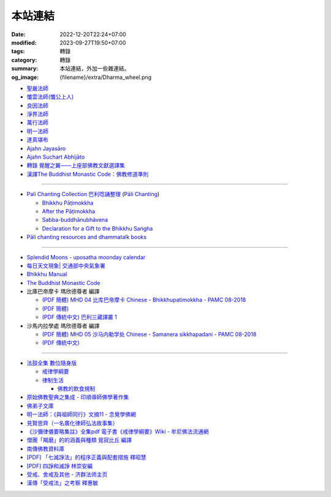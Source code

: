 本站連結
########

:date: 2022-12-20T22:24+07:00
:modified: 2023-09-27T19:50+07:00
:tags: 轉錄
:category: 轉錄
:summary: 本站連結，外加一些雜連結。
:og_image: {filename}/extra/Dharma_wheel.png


- `聖嚴法師 <https://siongui.github.io/master-sheng-yen/>`_
- `懺雲法師(懺公上人) <https://siongui.github.io/master-chan-yun/>`_
- `良因法師 <https://siongui.github.io/master-liangyin/>`_
- `淨界法師 <https://siongui.github.io/master-chingche/>`_
- `萬行法師 <https://siongui.github.io/master-wangxing/>`_
- `明一法師 <https://siongui.github.io/master-mingyi/>`_
- `達真堪布 <https://siongui.github.io/khenpo-tamgrin-rinpoche/>`_
- `Ajahn Jayasāro <https://siongui.github.io/ajahn-jayasaaro/>`_
- `Ajahn Suchart Abhijāto <https://siongui.github.io/ajahn-suchart/>`_
- `轉錄 覺醒之翼——上座部佛教文獻選譯集 <https://siongui.github.io/theravadacn/>`_
- `漢譯The Buddhist Monastic Code：佛教修道準則 <https://siongui.github.io/vinaya-bmc-zh/>`_

----

- `Pali Chanting Collection 巴利唸誦整理 <https://siongui.github.io/pali-chanting/zh/collection/>`_
  (`Pāli Chanting <https://siongui.github.io/pali-chanting/>`_)

  - `Bhikkhu Pāṭimokkha <https://siongui.github.io/pali-chanting/bhikkhu-patimokkha/>`_
  - `After the Pāṭimokkha <https://siongui.github.io/pali-chanting/after-the-patimokkha/>`_
  - `Sabba-buddhānubhāvena <https://www.dhammatalks.org/books/ChantingGuide/Section0085.html>`_
  - `Declaration for a Gift to the Bhikkhu Saṅgha <https://www.dhammatalks.org/books/ChantingGuide/Section0070.html#sigil_toc_id_45>`_
- `Pāli chanting resources and dhammatalk books <https://github.com/siongui/7rsk9vjkm4p8z5xrdtqc>`_

----

- `Splendid Moons - uposatha moonday calendar <https://splendidmoons.github.io/>`_
- `每日天文現象| 交通部中央氣象署 <https://www.cwa.gov.tw/V8/C/K/astronomy_day.html>`_
- `Bhikkhu Manual <https://bhikkhu-manual.github.io/>`_
- `The Buddhist Monastic Code <https://www.dhammatalks.org/vinaya/bmc/Section0001.html>`_

- 比庫巴帝摩卡 瑪欣德尊者 編譯

  * `(PDF 簡體) MHD 04 比库巴帝摩卡 Chinese - Bhikkhupatimokkha - PAMC 08-2018 <https://siongui.github.io/7rsk9vjkm4p8z5xrdtqc/books/vinaya/patimokkha/MHD%2004%20%E6%AF%94%E5%BA%93%E5%B7%B4%E5%B8%9D%E6%91%A9%E5%8D%A1%20Chinese%20-%20Bhikkhupatimokkha%20-%20PAMC%2008-2018.pdf>`__
  * `(PDF 簡體) <https://siongui.github.io/7rsk9vjkm4p8z5xrdtqc/books/vinaya/patimokkha/Bhikkhu_Mahinda-Patimokkha-hans.pdf>`__
  * `(PDF 傳統中文) 巴利三藏譯叢 1 <https://siongui.github.io/7rsk9vjkm4p8z5xrdtqc/books/vinaya/patimokkha/Bhikkhu_Mahinda-Patimokkha-2009-hant.pdf>`__

- 沙馬内拉學處 瑪欣德尊者 編譯

  * `(PDF 簡體) MHD 05 沙马内勒学处 Chinese - Samanera sikkhapadani - PAMC 08-2018 <https://siongui.github.io/7rsk9vjkm4p8z5xrdtqc/books/vinaya/samanera-sikkha/MHD%2005%20%E6%B2%99%E9%A9%AC%E5%86%85%E5%8B%92%E5%AD%A6%E5%A4%84%20Chinese%20-%20Samanera%20sikkhapadani%20-%20PAMC%2008-2018-pdf.pdf>`__
  * `(PDF 傳統中文) <https://siongui.github.io/7rsk9vjkm4p8z5xrdtqc/books/vinaya/samanera-sikkha/%E6%B2%99%E9%A6%AC%E5%86%85%E6%8B%89%E5%AD%B8%E8%99%95.pdf>`__

----

- `法鼓全集 數位隨身版 <http://old.ddc.shengyen.org/mobile/>`_

  * `戒律學綱要 <http://old.ddc.shengyen.org/mobile/toc/01/01-03/index.php>`_
  * `律制生活 <http://old.ddc.shengyen.org/mobile/toc/05/05-05/index.php>`_

    + `佛教的飲食規制 <http://old.ddc.shengyen.org/mobile/toc/05/05-05/d5.php>`_

- `原始佛教聖典之集成 - 印順導師佛學著作集 <https://yinshun-edu.org.tw/zh-hant/Master_yinshun/y35>`_
- `佛弟子文庫 <http://m.fodizi.tw/>`_
- `明一法師：《與祖師同行》文摘11 - 念覺學佛網 <https://nianjue.org/article/5/54008.html>`_
- `見賢思齊（一名廣化律師弘法故事集） <https://book.bfnn.org/books2/1868.htm>`_
- `《沙彌律儀要略集註》全集pdf 電子書《戒律學綱要》Wiki - 牟尼佛法流通網 <http://www.muni-buddha.com.tw/monk_wiki/religious_discipline_wiki.html>`_
- `僧團「羯磨」的的涵義與種類 覓寂比丘 編譯 <https://m.facebook.com/media/set/?set=a.906576973101592&type=3>`_
- `南傳佛教資料庫 <https://onedrive.live.com/?authkey=%21ALmYY8amFTE5Ljc&id=B7AD4DBC5664F05C%21107&cid=B7AD4DBC5664F05C>`__
- `[PDF] 「七滅諍法」的程序正義與配套措施 釋昭慧 <https://www.hcu.edu.tw/Upload/TempFiles/76ee1d49d40f4230a19de0f39b03548a.pdf>`__
- `[PDF] 四諍和滅諍 林崇安編 <http://www.ss.ncu.edu.tw/~calin/article2008/13_6.pdf>`__
- `受戒、舍戒及其他 - 济群法师主页 <https://masterjiqun.com/index.php?app=@article&ac=show&id=2>`__
- `漢傳「受戒法」之考察 釋惠敏 <https://www.chibs.edu.tw/ch_html/chbj/09/chbj0904.htm>`__
